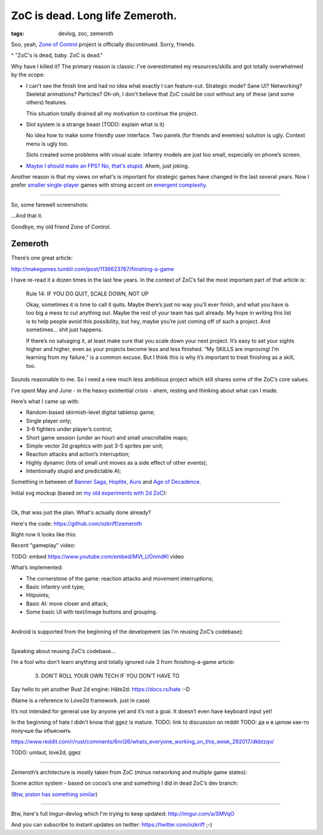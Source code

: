 
ZoC is dead. Long life Zemeroth.
################################

:tags: devlog, zoc, zemeroth


Soo, yeah, `Zone of Control <https://github.com/ozkriff/zoc>`_ project
is officially discontinued.
Sorry, friends.

.. image:: http://i.imgur.com/cONHdvy.png
  :alt: scene from Pulp Fiction

^ "ZoC's is dead, baby. ZoC is dead."


Why have I killed it?
The primary reason is classic:
I've overestimated my resources/skills and got totally overwhelmed by the scope:

- I can't see the finish line and had no idea what exactly I can feature-cut.
  Strategic mode? Sane UI? Networking? Skeletal animations? Particles?
  Oh-oh, I don't believe that ZoC could be cool without any of these (and some others) features.

  This situation totally drained all my motivation to continue the project.

- Slot system is a strange beast (TODO: explain what is it)

  No idea how to make some friendly user interface.
  Two panels (for friends and enemies) solution is ugly.
  Context menu is ugly too.

  Slots created some problems with visual scale:
  infantry models are just too small, especially on phone’s screen.

- `Maybe I should make an FPS? No, that's stupid. <http://i.imgur.com/F6qf4FNl.png>`_
  Ahem, just joking.

Another reason is that my views on what's is important for strategic games
have changed in the last several years.
Now I prefer `smaller <http://keithburgun.net/videogames-are-broken-toys>`_
`single-player <http://keithburgun.net/the-default-number-of-players-is-one>`_
games with strong accent on
`emergent complexity <http://keithburgun.net/minimalism-vs-elegance>`_.

------

So, some farewell screenshots:

.. image:: http://i.imgur.com/TYoAVj6m.png
  :target: http://i.imgur.com/TYoAVj6.png
  :alt: ZoC gameplay screenshot 1

.. image:: http://i.imgur.com/V4ZPCrTm.png
  :target: http://i.imgur.com/V4ZPCrT.png
  :alt: ZoC gameplay screenshot 2

.. image:: http://i.imgur.com/CKczL44m.png
  :target: http://i.imgur.com/CKczL44.png
  :alt: blob shadows

...And that it.

Goodbye, my old friend Zone of Control.


Zemeroth
--------

There’s one great article:

http://makegames.tumblr.com/post/1136623767/finishing-a-game

I have re-read it a dozen times in the last few years.
In the context of ZoC’s fail the most important part of that article is:

    Rule 14: IF YOU DO QUIT, SCALE DOWN, NOT UP

    Okay, sometimes it is time to call it quits.
    Maybe there’s just no way you’ll ever finish,
    and what you have is too big a mess to cut anything out.
    Maybe the rest of your team has quit already.
    My hope in writing this list is to help people avoid this possibility,
    but hey, maybe you’re just coming off of such a project.
    And sometimes... shit just happens.

    If there’s no salvaging it, at least make sure that you scale down your next project.
    It’s easy to set your sights higher and higher,
    even as your projects become less and less finished.
    “My SKILLS are improving! I’m learning from my failure,” is a common excuse.
    But I think this is why it’s important to treat finishing as a skill, too.

Sounds reasonable to me.
So I need a new much less ambitious project
which still shares some of the ZoC’s core values.

I’ve spent May and June - in the heavy existential crisis - ahem, resting
and thinking about what can I made.

Here’s what I came up with:

- Random-based skirmish-level digital tabletop game;
- Single player only;
- 3-6 fighters under player’s control;
- Short game session (under an hour) and small unscrollable maps;
- Simple vector 2d graphics with just 3-5 sprites per unit;
- Reaction attacks and action’s interruption;
- Highly dynamic (lots of small unit moves as a side effect of other events);
- Intentionally stupid and predictable AI;

Something in between of
`Banner Saga <http://store.steampowered.com/app/237990/The_Banner_Saga>`_,
`Hoplite <https://play.google.com/store/apps/details?id=com.magmafortress.hoplite>`_,
`Auro <http://store.steampowered.com/app/459680/Auro_A_MonsterBumping_Adventure/>`_
and
`Age of Decadence <http://store.steampowered.com/app/230070/The_Age_of_Decadence/>`_.

Initial svg mockup (based on `my old experiments with 2d ZoC <http://i.imgur.com/NNQkC1e.png>`_):

.. image:: http://i.imgur.com/L8gaqaP.png
  :alt: inscape mockup

---------------------------------

Ok, that was just the plan. What's actually done already?

Here's the code: https://github.com/ozkriff/zemeroth

Right now it looks like this:

.. image:: http://i.imgur.com/EEtIxGp.png
  :alt: old Zemeroth's screenshot

Recent "gameplay" video:

TODO: embed https://www.youtube.com/embed/MVt_UOnmdKI video

.. raw:: html

  <div class="youtube"><iframe src="https://www.youtube.com/embed/MVt_UOnmdKI" frameborder="0"></iframe></div>

What’s implemented:

- The cornerstone of the game: reaction attacks and movement interruptions;
- Basic infantry unit type;
- Hitpoints;
- Basic AI: move closer and attack;
- Some basic UI with text/image buttons and grouping.

-------

Android is supported from the beginning of the development (as I’m reusing ZoC’s codebase):

.. image:: http://i.imgur.com/T9EgPR1.png
  :alt: zemeroth on android photo

------

Speaking about reusing ZoC’s codebase…

I’m a fool who don’t learn anything and
totally ignored rule 3 from finishing-a-game article:

    3. DON’T ROLL YOUR OWN TECH IF YOU DON’T HAVE TO

Say hello to yet another Rust 2d engine: Häte2d: https://docs.rs/hate :-D

(Name is a reference to Love2d framework. just in case)

It’s not intended for general use by anyone yet and it’s not a goal.
It doesn’t even have keyboard input yet!

In the beginning of hate I didn't know that ggez is mature.
TODO: link to discussion on reddit
TODO: да и в целом как-то получше бы объяснить

https://www.reddit.com/r/rust/comments/6nri26/whats_everyone_working_on_this_week_292017/dkbtzqv/

TODO: umlaut, love2d, ggez

------

Zemeroth’s architecture is mostly taken from ZoC (minus networking and multiple game states):

.. image:: http://i.imgur.com/9A6GnDKl.jpg
  :alt: data loop

Scene action system - based on cocos’s one and something I did
in dead ZoC’s dev branch:

.. image:: http://i.imgur.com/ajv6ILN.png
  :alt: example of scene actions

(`Btw, piston has something similar <https://docs.rs/piston2d-sprite/0.36.0/sprite/enum.Animation.html>`_)

------

Btw, here's full Imgur-devlog which I'm trying to keep updated: http://imgur.com/a/SMVqO

And you can subscribe to instant updates on twitter: https://twitter.com/ozkriff ;-)

